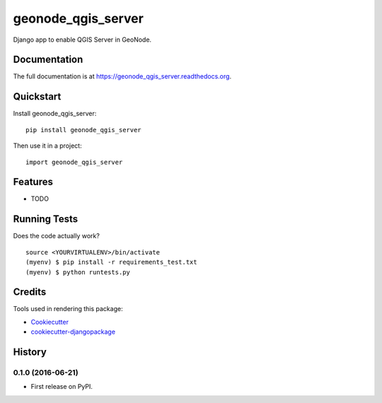 =============================
geonode_qgis_server
=============================

.. image:: https://badge.fury.io/py/geonode_qgis_server.png
    :target: https://badge.fury.io/py/geonode_qgis_server

.. image:: https://travis-ci.org/kartoza/geonode_qgis_server.png?branch=master
    :target: https://travis-ci.org/kartoza/geonode_qgis_server

Django app to enable QGIS Server in GeoNode.

Documentation
-------------

The full documentation is at https://geonode_qgis_server.readthedocs.org.

Quickstart
----------

Install geonode_qgis_server::

    pip install geonode_qgis_server

Then use it in a project::

    import geonode_qgis_server

Features
--------

* TODO

Running Tests
--------------

Does the code actually work?

::

    source <YOURVIRTUALENV>/bin/activate
    (myenv) $ pip install -r requirements_test.txt
    (myenv) $ python runtests.py

Credits
---------

Tools used in rendering this package:

*  Cookiecutter_
*  `cookiecutter-djangopackage`_

.. _Cookiecutter: https://github.com/audreyr/cookiecutter
.. _`cookiecutter-djangopackage`: https://github.com/pydanny/cookiecutter-djangopackage




History
-------

0.1.0 (2016-06-21)
++++++++++++++++++

* First release on PyPI.



